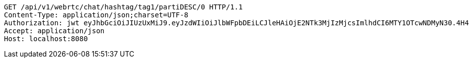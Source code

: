 [source,http,options="nowrap"]
----
GET /api/v1/webrtc/chat/hashtag/tag1/partiDESC/0 HTTP/1.1
Content-Type: application/json;charset=UTF-8
Authorization: jwt eyJhbGciOiJIUzUxMiJ9.eyJzdWIiOiJlbWFpbDEiLCJleHAiOjE2NTk3MjIzMjcsImlhdCI6MTY1OTcwNDMyN30.4H4tvJMOUVILJwr5Y_5trw_WlsfVTxmBzH12YRv5UGdQY1vbTkatTf3ew6k8-0JGHxVntY63OsrbRsHfetjYTA
Accept: application/json
Host: localhost:8080

----